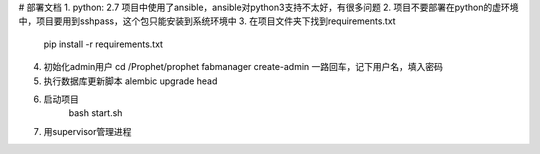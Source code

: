 # 部署文档
1. python: 2.7              项目中使用了ansible，ansible对python3支持不太好，有很多问题
2. 项目不要部署在python的虚环境中，项目要用到sshpass，这个包只能安装到系统环境中
3. 在项目文件夹下找到requirements.txt
   pip install -r requirements.txt
4. 初始化admin用户
   cd /Prophet/prophet
   fabmanager create-admin
   一路回车，记下用户名，填入密码
5. 执行数据库更新脚本
   alembic upgrade head
6. 启动项目
    bash start.sh
7. 用supervisor管理进程